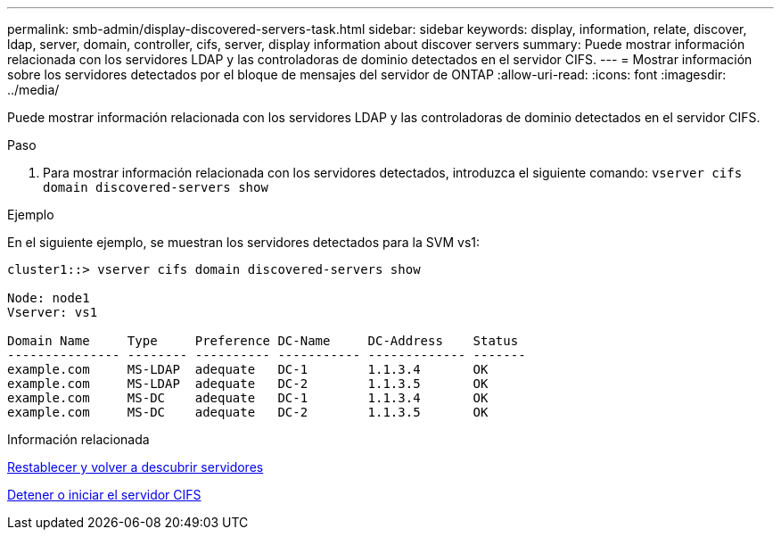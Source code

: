 ---
permalink: smb-admin/display-discovered-servers-task.html 
sidebar: sidebar 
keywords: display, information, relate, discover, ldap, server, domain, controller, cifs, server, display information about discover servers 
summary: Puede mostrar información relacionada con los servidores LDAP y las controladoras de dominio detectados en el servidor CIFS. 
---
= Mostrar información sobre los servidores detectados por el bloque de mensajes del servidor de ONTAP
:allow-uri-read: 
:icons: font
:imagesdir: ../media/


[role="lead"]
Puede mostrar información relacionada con los servidores LDAP y las controladoras de dominio detectados en el servidor CIFS.

.Paso
. Para mostrar información relacionada con los servidores detectados, introduzca el siguiente comando: `vserver cifs domain discovered-servers show`


.Ejemplo
En el siguiente ejemplo, se muestran los servidores detectados para la SVM vs1:

[listing]
----
cluster1::> vserver cifs domain discovered-servers show

Node: node1
Vserver: vs1

Domain Name     Type     Preference DC-Name     DC-Address    Status
--------------- -------- ---------- ----------- ------------- -------
example.com     MS-LDAP  adequate   DC-1        1.1.3.4       OK
example.com     MS-LDAP  adequate   DC-2        1.1.3.5       OK
example.com     MS-DC    adequate   DC-1        1.1.3.4       OK
example.com     MS-DC    adequate   DC-2        1.1.3.5       OK
----
.Información relacionada
xref:reset-rediscovering-servers-task.adoc[Restablecer y volver a descubrir servidores]

xref:stop-start-server-task.adoc[Detener o iniciar el servidor CIFS]
